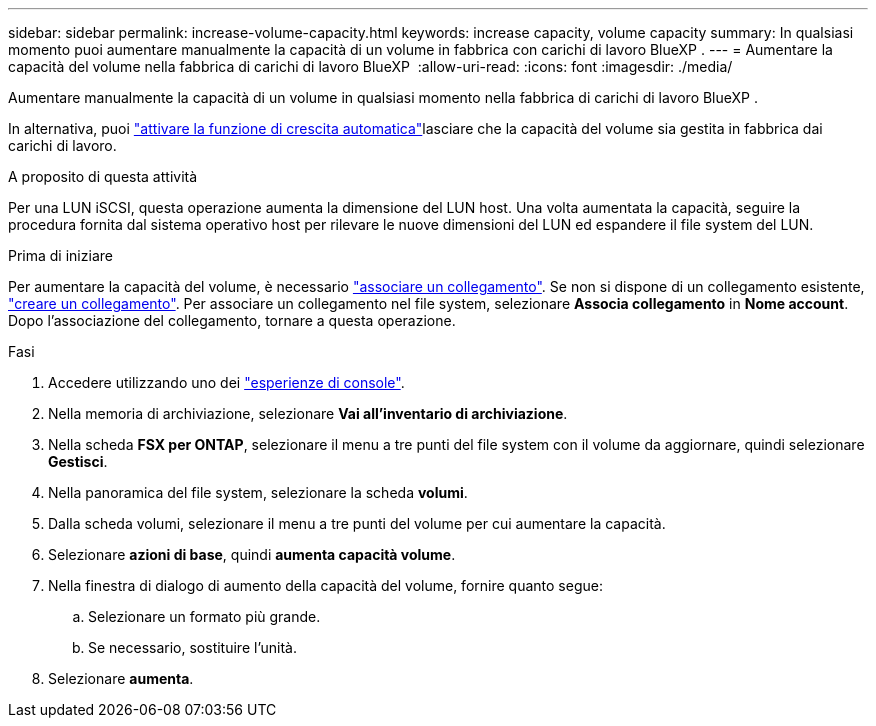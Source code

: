 ---
sidebar: sidebar 
permalink: increase-volume-capacity.html 
keywords: increase capacity, volume capacity 
summary: In qualsiasi momento puoi aumentare manualmente la capacità di un volume in fabbrica con carichi di lavoro BlueXP . 
---
= Aumentare la capacità del volume nella fabbrica di carichi di lavoro BlueXP 
:allow-uri-read: 
:icons: font
:imagesdir: ./media/


[role="lead"]
Aumentare manualmente la capacità di un volume in qualsiasi momento nella fabbrica di carichi di lavoro BlueXP .

In alternativa, puoi link:edit-volume-autogrow.html["attivare la funzione di crescita automatica"]lasciare che la capacità del volume sia gestita in fabbrica dai carichi di lavoro.

.A proposito di questa attività
Per una LUN iSCSI, questa operazione aumenta la dimensione del LUN host. Una volta aumentata la capacità, seguire la procedura fornita dal sistema operativo host per rilevare le nuove dimensioni del LUN ed espandere il file system del LUN.

.Prima di iniziare
Per aumentare la capacità del volume, è necessario link:manage-links.html["associare un collegamento"]. Se non si dispone di un collegamento esistente, link:create-link.html["creare un collegamento"]. Per associare un collegamento nel file system, selezionare *Associa collegamento* in *Nome account*. Dopo l'associazione del collegamento, tornare a questa operazione.

.Fasi
. Accedere utilizzando uno dei link:https://docs.netapp.com/us-en/workload-setup-admin/console-experiences.html["esperienze di console"^].
. Nella memoria di archiviazione, selezionare *Vai all'inventario di archiviazione*.
. Nella scheda *FSX per ONTAP*, selezionare il menu a tre punti del file system con il volume da aggiornare, quindi selezionare *Gestisci*.
. Nella panoramica del file system, selezionare la scheda *volumi*.
. Dalla scheda volumi, selezionare il menu a tre punti del volume per cui aumentare la capacità.
. Selezionare *azioni di base*, quindi *aumenta capacità volume*.
. Nella finestra di dialogo di aumento della capacità del volume, fornire quanto segue:
+
.. Selezionare un formato più grande.
.. Se necessario, sostituire l'unità.


. Selezionare *aumenta*.

